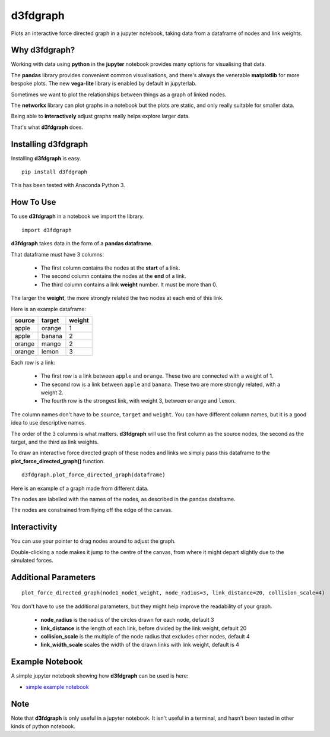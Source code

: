 d3fdgraph
=========

Plots an interactive force directed graph in a jupyter notebook, taking data from a dataframe of nodes and link weights.


Why d3fdgraph?
--------------

Working with data using **python** in the **jupyter** notebook provides many options for visualising that data. 

The **pandas** library provides convenient common visualisations, and there's always the venerable **matplotlib** for more bespoke plots. The new **vega-lite** library is enabled by default in jupyterlab.

Sometimes we want to plot the relationships between things as a graph of linked nodes. 

The **networkx** library can plot graphs in a notebook but the plots are static, and only really suitable for smaller data.

Being able to **interactively** adjust graphs really helps explore larger data.

That's what **d3fdgraph** does.


Installing d3fdgraph
--------------------

Installing **d3fdgraph** is easy.
:: 

 pip install d3fdgraph

This has been tested with Anaconda Python 3.


How To Use
----------

To use **d3fdgraph** in a notebook we import the library.
::

 import d3fdgraph


**d3fdgraph** takes data in the form of a **pandas dataframe**. 

That dataframe must have 3 columns:

 * The first column contains the nodes at the **start** of a link. 

 * The second column contains the nodes at the **end** of a link. 

 * The third column contains a link **weight** number. It must be more than 0. 

The larger the **weight**, the more strongly related the two nodes at each end of this link.

Here is an example dataframe:

=======  ======= ========
source   target  weight
=======  ======= ========
apple    orange  1
apple    banana  2
orange   mango   2
orange   lemon   3
=======  ======= ========

Each row is a link:

 * The first row is a link between ``apple`` and ``orange``. These two are connected with a weight of 1.
 * The second row is a link between ``apple`` and ``banana``. These two are more strongly related, with a weight 2.
 * The fourth row is the strongest link, with weight 3, between ``orange`` and ``lemon``.

The column names don't have to be ``source``, ``target`` and ``weight``. You can have different column names, but it is a good idea to use descriptive names. 

The order of the 3 columns is what matters. **d3fdgraph** will use the first column as the source nodes, the second as the target, and the third as link weights.

To draw an interactive force directed graph of these nodes and links we simply pass this dataframe to the **plot_force_directed_graph()** function.
::

 d3fdgraph.plot_force_directed_graph(dataframe)

Here is an example of a graph made from different data.

.. image:: https://github.com/intuitivetextmining/d3fdgraph/blob/master/images/d3fdgraph_recipes.png

The nodes are labelled with the names of the nodes, as described in the pandas dataframe.

The nodes are constrained from flying off the edge of the canvas.


Interactivity
-------------

You can use your pointer to drag nodes around to adjust the graph.

Double-clicking a node makes it jump to the centre of the canvas, from where it might depart slightly due to the simulated forces.


Additional Parameters
---------------------

::

 plot_force_directed_graph(node1_node1_weight, node_radius=3, link_distance=20, collision_scale=4)

You don't have to use the additional parameters, but they might help improve the readability of your graph.

 * **node_radius** is the radius of the circles drawn for each node, default 3
 * **link_distance** is the length of each link, before divided by the link weight, default 20
 * **collision_scale** is the multiple of the node radius that excludes other nodes, default 4
 * **link_width_scale** scales the width of the drawn links with link weight, default is 4


Example Notebook
----------------
A simple jupyter notebook showing how **d3fdgraph** can be used is here:

* `simple example notebook <https://github.com/intuitivetextmining/d3fdgraph/blob/master/examples/d3fdgraph_simple_test.ipynb>`_


Note
----

Note that **d3fdgraph** is only useful in a jupyter notebook. It isn't useful in a terminal, and hasn't been tested in other kinds of python notebook.
